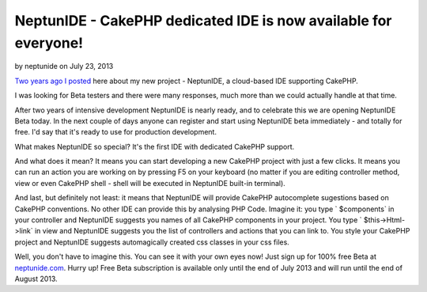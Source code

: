 NeptunIDE - CakePHP dedicated IDE is now available for everyone!
================================================================

by neptunide on July 23, 2013

`Two years ago I posted`_ here about my new project - NeptunIDE, a
cloud-based IDE supporting CakePHP.

I was looking for Beta testers and there were many responses, much
more than we could actually handle at that time.

After two years of intensive development NeptunIDE is nearly ready,
and to celebrate this we are opening NeptunIDE Beta today. In the next
couple of days anyone can register and start using NeptunIDE beta
immediately - and totally for free. I'd say that it's ready to use for
production development.

What makes NeptunIDE so special? It's the first IDE with dedicated
CakePHP support.

And what does it mean? It means you can start developing a new CakePHP
project with just a few clicks. It means you can run an action you are
working on by pressing F5 on your keyboard (no matter if you are
editing controller method, view or even CakePHP shell - shell will be
executed in NeptunIDE built-in terminal).

And last, but definitely not least: it means that NeptunIDE will
provide CakePHP autocomplete sugestions based on CakePHP conventions.
No other IDE can provide this by analysing PHP Code. Imagine it: you
type ` $components` in your controller and NeptunIDE suggests you
names of all CakePHP components in your project. You type `
$this->Html->link` in view and NeptunIDE suggests you the list of
controllers and actions that you can link to. You style your CakePHP
project and NeptunIDE suggests automagically created css classes in
your css files.

Well, you don't have to imagine this. You can see it with your own
eyes now! Just sign up for 100% free Beta at `neptunide.com`_. Hurry
up! Free Beta subscription is available only until the end of July
2013 and will run until the end of August 2013.


.. _neptunide.com: http://neptunide.com
.. _Two years ago I posted: http://bakery.cakephp.org/articles/jakubl_1/2011/07/25/neptunide_cakephp_dedicated_ide
.. meta::
    :title: NeptunIDE - CakePHP dedicated IDE is now available for everyone!
    :description: CakePHP Article related to autocomplete,ide,development environment,General Interest
    :keywords: autocomplete,ide,development environment,General Interest
    :copyright: Copyright 2013 neptunide
    :category: general_interest

